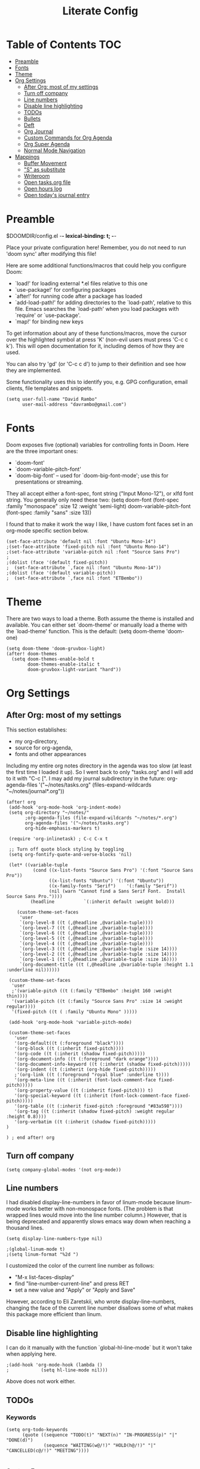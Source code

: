 #+TITLE: Literate Config
#+PROPERTY: header-args :tangle config.el

* Table of Contents :TOC:
- [[#preamble][Preamble]]
- [[#fonts][Fonts]]
- [[#theme][Theme]]
- [[#org-settings][Org Settings]]
  - [[#after-org-most-of-my-settings][After Org: most of my settings]]
  - [[#turn-off-company][Turn off company]]
  - [[#line-numbers][Line numbers]]
  - [[#disable-line-highlighting][Disable line highlighting]]
  - [[#todos][TODOs]]
  - [[#bullets][Bullets]]
  - [[#deft][Deft]]
  - [[#org-journal][Org Journal]]
  - [[#custom-commands-for-org-agenda][Custom Commands for Org Agenda]]
  - [[#org-super-agenda][Org Super Agenda]]
  - [[#normal-mode-navigation][Normal Mode Navigation]]
- [[#mappings][Mappings]]
  - [[#buffer-movement][Buffer Movement]]
  - [[#s-as-substitute]["S" as substitute]]
  - [[#writeroom][Writeroom]]
  - [[#open-tasksorg-file][Open tasks.org file]]
  - [[#open-hours-log][Open hours log]]
  - [[#open-todays-journal-entry][Open today's journal entry]]

* Preamble

 $DOOMDIR/config.el -*- lexical-binding: t; -*-

 Place your private configuration here! Remember, you do not need to run 'doom
 sync' after modifying this file!

 Here are some additional functions/macros that could help you configure Doom:

 - `load!' for loading external *.el files relative to this one
 - `use-package!' for configuring packages
 - `after!' for running code after a package has loaded
 - `add-load-path!' for adding directories to the `load-path', relative to
   this file. Emacs searches the `load-path' when you load packages with
   `require' or `use-package'.
 - `map!' for binding new keys

 To get information about any of these functions/macros, move the cursor over
 the highlighted symbol at press 'K' (non-evil users must press 'C-c c k').
 This will open documentation for it, including demos of how they are used.

 You can also try 'gd' (or 'C-c c d') to jump to their definition and see how
 they are implemented.

 Some functionality uses this to identify you, e.g. GPG configuration, email
 clients, file templates and snippets.

 #+begin_src  elisp
(setq user-full-name "David Rambo"
      user-mail-address "davrambo@gmail.com")
 #+end_src

* Fonts
 Doom exposes five (optional) variables for controlling fonts in Doom. Here
 are the three important ones:

 + `doom-font'
 + `doom-variable-pitch-font'
 + `doom-big-font' -- used for `doom-big-font-mode'; use this for
   presentations or streaming.

 They all accept either a font-spec, font string ("Input Mono-12"), or xlfd
 font string. You generally only need these two:
 (setq doom-font (font-spec :family "monospace" :size 12 :weight 'semi-light)
       doom-variable-pitch-font (font-spec :family "sans" :size 13))

I found that to make it work the way I like, I have custom font faces set in an org-mode specific section below.

#+begin_src  elisp
(set-face-attribute 'default nil :font "Ubuntu Mono-14")
;(set-face-attribute 'fixed-pitch nil :font "Ubuntu Mono-14")
;(set-face-attribute 'variable-pitch nil :font "Source Sans Pro")
;
;(dolist (face '(default fixed-pitch))
;  (set-face-attribute `,face nil :font "Ubuntu Mono-14"))
;(dolist (face '(default variable-pitch))
;  (set-face-attribute `,face nil :font "ETBembo"))
#+end_src

* Theme
There are two ways to load a theme. Both assume the theme is installed and
 available. You can either set `doom-theme' or manually load a theme with the
 `load-theme' function. This is the default:
(setq doom-theme 'doom-one)

#+begin_src elisp
(setq doom-theme 'doom-gruvbox-light)
(after! doom-themes
  (setq doom-themes-enable-bold t
        doom-themes-enable-italic t
        doom-gruvbox-light-variant "hard"))
#+end_src

* Org Settings
** After Org: most of my settings
This section establishes:
 * my org-directory,
 * source for org-agenda,
 * fonts and other appearances

Including my entire org notes directory in the agenda was too slow (at least the first time I loaded it up).
So I went back to only "tasks.org" and I will add to it with "C-c [".
I may add my journal subdirectory in the future:
org-agenda-files '("~/notes/tasks.org" (files-expand-wildcards "~/notes/journal*.org"))

#+begin_src elisp
(after! org
 (add-hook 'org-mode-hook 'org-indent-mode)
 (setq org-directory "~/notes/"
       ;org-agenda-files (file-expand-wildcards "~/notes/*.org")
       org-agenda-files '("~/notes/tasks.org")
       org-hide-emphasis-markers t)

 (require 'org-inlinetask) ; C-c C-x t

 ;; Turn off quote block styling by toggling
 (setq org-fontify-quote-and-verse-blocks 'nil)

 (let* ((variable-tuple
          (cond ((x-list-fonts "Source Sans Pro") '(:font "Source Sans Pro"))
                ((x-list-fonts "Ubuntu") '(:font "Ubuntu"))
                ((x-family-fonts "Serif")    '(:family "Serif"))
                (nil (warn "Cannot find a Sans Serif Font.  Install Source Sans Pro."))))
         (headline           `(:inherit default :weight bold)))

    (custom-theme-set-faces
     'user
     `(org-level-8 ((t (,@headline ,@variable-tuple))))
     `(org-level-7 ((t (,@headline ,@variable-tuple))))
     `(org-level-6 ((t (,@headline ,@variable-tuple))))
     `(org-level-5 ((t (,@headline ,@variable-tuple))))
     `(org-level-4 ((t (,@headline ,@variable-tuple))))
     `(org-level-3 ((t (,@headline ,@variable-tuple :size 14))))
     `(org-level-2 ((t (,@headline ,@variable-tuple :size 14))))
     `(org-level-1 ((t (,@headline ,@variable-tuple :size 16))))
     `(org-document-title ((t (,@headline ,@variable-tuple :height 1.1 :underline nil))))))

 (custom-theme-set-faces
  'user
  ;'(variable-pitch ((t (:family "ETBembo" :height 160 :weight thin))))
  '(variable-pitch ((t (:family "Source Sans Pro" :size 14 :weight regular))))
  '(fixed-pitch ((t ( :family "Ubuntu Mono" )))))

 (add-hook 'org-mode-hook 'variable-pitch-mode)

 (custom-theme-set-faces
   'user
   '(org-default((t (:foreground "black"))))
   '(org-block ((t (:inherit fixed-pitch))))
   '(org-code ((t (:inherit (shadow fixed-pitch)))))
   '(org-document-info ((t (:foreground "dark orange"))))
   '(org-document-info-keyword ((t (:inherit (shadow fixed-pitch)))))
   '(org-indent ((t (:inherit (org-hide fixed-pitch)))))
   ;'(org-link ((t (:foreground "royal blue" :underline t))))
   '(org-meta-line ((t (:inherit (font-lock-comment-face fixed-pitch)))))
   '(org-property-value ((t (:inherit fixed-pitch))) t)
   '(org-special-keyword ((t (:inherit (font-lock-comment-face fixed-pitch)))))
   '(org-table ((t (:inherit fixed-pitch :foreground "#83a598"))))
   '(org-tag ((t (:inherit (shadow fixed-pitch) :weight regular :height 0.8))))
   '(org-verbatim ((t (:inherit (shadow fixed-pitch)))))
)

) ; end after! org
#+end_src

** Turn off company
#+begin_src elisp
(setq company-global-modes '(not org-mode))
#+end_src

** Line numbers
 I had disabled display-line-numbers in favor of linum-mode because
 linum-mode works better with non-monospace fonts.
 (The problem is that wrapped lines would move into the line number column.)
 However, that is being deprecated and apparently slows emacs way down when reaching a thousand lines.

#+begin_src elisp
(setq display-line-numbers-type nil)

;(global-linum-mode t)
;(setq linum-format "%2d ")
#+end_src

I customized the color of the current line number as follows:
 - "M-x list-faces-display"
 - find "line-number-current-line" and press RET
 - set a new value and "Apply" or "Apply and Save"

However, according to Eli Zaretskii, who wrote display-line-numbers, changing the face of the current line number disallows some of what makes this package more efficient than linum.

** Disable line highlighting

I can do it manually with the function `global-hl-line-mode` but it won't take when applying here.

#+begin_src elisp
;(add-hook 'org-mode-hook (lambda ()
;            (setq hl-line-mode nil)))
#+end_src
Above does not work either.

** TODOs
*** Keywords
#+begin_src elisp
(setq org-todo-keywords
      (quote ((sequence "TODO(t)" "NEXT(n)" "IN-PROGRESS(p)" "|" "DONE(d)")
              (sequence "WAITING(w@/!)" "HOLD(h@/!)" "|" "CANCELLED(c@/!)" "MEETING"))))

#+end_src

*** Custom Faces
For adjusting the entire heading with a "DONE" todo-tag, the official code would not work so I used the customize menu.
To get to it, do: "M-x org-customize" > Org Appearance > Org Faces > Org Headline Done
Org Fontify Done Headline was already set to true, but it can be found under "Org Appearance" if not.
#+begin_src elisp
(after! org
(setq org-todo-keyword-faces
 '(("TODO" . (:foreground "#DC322F" :weight regular))
   ("NEXT" . (:foreground "#6C71C4" :weight bold))
   ("IN-PROGRESS" . (:foreground "#2AA198" :weight bold))
   ("DONE" . (:foreground "#002B36" :weight light))
 ))
)
#+end_src

** Bullets
  #+begin_src elisp
(use-package! org-superstar-mode
    :custom
    org-superstar-headline-bullets-list '("◉" "○" "⁖" "◌" "◿")
    org-superstar-first-inlinetask-bullet '("▷")
 ;   org-superstar-item-bullet-alist '("•")
    :hook (org-mode . org-bullets-mode))
#+end_src

** Deft
#+begin_src elisp
(setq deft-directory "~/notes/"
      deft-extensions '("org")
      deft-recursive t)
#+end_src

** Org Journal

#+begin_src elisp
(use-package! org-journal
  :init
  (setq org-journal-dir "~/notes/journal/"
        org-journal-file-type 'daily
        org-journal-date-prefix "#+TITLE: "
        org-journal-time-prefix "* "
        org-journal-date-format "%B %d, %Y (%A) "
        org-journal-file-format "%Y-%m-%d.org")

  (setq org-journal-enable-agenda-integration nil)
)
#+end_src

** Custom Commands for Org Agenda
These show up when pressing "SPC o A":

#+begin_src elisp
(setq org-agenda-custom-commands
      '(("n" "Agenda and all TODOs"
         ((agenda "")
         (alltodo "")))
        ("h" "Home-related tasks" tags-todo "home"
           ((org-agenda-files '("~/notes/tasks.org"))) ; For when I expand agenda files and want this to be quick.
           )
        ("w" "Work-related tasks" tags-todo "postdoc|book")
        ("b" "Book-related tasks" tags-todo "book"))
)
#+end_src

** Org Super Agenda
Basic configuration.

#+begin_src elisp
(use-package! org-super-agenda
  :after org-agenda
  :init
  (setq
        org-log-done nil
        org-agenda-skip-scheduled-if-done t
        org-agenda-skip-deadline-if-done t
        org-agenda-include-deadlines t
        org-agenda-block-separator 9472
        org-agenda-tags-column 100
        org-agenda-compact-blocks nil)
  :config
  (org-super-agenda-mode)
)
#+end_src

*** Groups for Org Super Agenda

#+begin_src elisp
(setq org-super-agenda-groups
      '((:name "Today"
         :time-grid t
         :scheduled today
         :deadline today
         :face (:foreground "#DC322F")
         :order 1)
        (:name "In Progress"
         :todo ("IN-PROGRESS")
         :face (:foreground "#2AA198")
         :order 2)
        (:name "Next"
         :todo ("NEXT")
         :face (:foreground "#6C71C4")
         :order 3)
        (:order-multi (2 (:name "Work"
                          :and (:tag "postdoc"))
                         (:name "Reading"
                          :and (:tag "reading")
                          :not (:tag "postdoc"))
                         (:name "Writing"
                          :and (:tag "book" :tag "writing")
                          :not (:tag "reading"))
                      )
        )
         (:name "Remaining Tasks"
                :and (:todo "TODO"
                      :not (:todo "postdoc" :todo "IN-PROGRESS" :todo "NEXT" :todo "reading" :todo "writing")))
         (:todo "WAITING" :order 8)
       )
)
#+end_src

** Normal Mode Navigation
In Vim on Linux, I could navigate in normal mode without skipping wrapped lines by mapping h/j/k/l to g+<h/j/k/l>.
This won't work here because "g" plus an evil-movement jumps to the next item or heading.
In evil-mode, the arrows move in this way in insert mode.

#+begin_src elisp
(define-key evil-normal-state-map (kbd "<remap> <evil-next-line>") 'evil-next-visual-line)
(define-key evil-normal-state-map (kbd "<remap> <evil-previous-line>") 'evil-previous-visual-line)
(define-key evil-motion-state-map (kbd "<remap> <evil-next-line>") 'evil-next-visual-line)
(define-key evil-motion-state-map (kbd "<remap> <evil-previous-line>") 'evil-previous-visual-line)
; Make horizontal movement cross lines
(setq-default evil-cross-lines t)
#+end_src

* Mappings

** Buffer Movement
 Set Ctrl+PGUP/PGDN (my browser tab nav keys) to move between buffers.
 Rebind previous-buffer from <C-x C-Left> to C-PGUP (C-prior) and next-buffer to C-PGDN (or C-next)

 #+begin_src elisp
(global-set-key (kbd "C-<prior>") #'previous-buffer)
(global-set-key (kbd "C-<next>") #'next-buffer)
 #+end_src

** "S" as substitute
Disable evil-snipe so that "s" can be used as evil-substitute
I put the following in packages.el:
    `(package! evil-snipe :disable t)`
Set "s" as evil-substitute:

#+begin_src elisp
(define-key evil-motion-state-map "s" 'evil-substitute)
(define-key evil-motion-state-map "S" 'evil-change-whole-line)
#+end_src

Note that selecting two characters to which to jump can still be accomplished with avy ("g s s").
I prefer to use avy's timed-character function ("g s /").

** Writeroom
Writeroom-Mode keybinding
#+begin_src elisp
(map! :leader
      :desc "Writeroom-mode"
      "W" #'writeroom-mode)
#+end_src

** Open tasks.org file
Write function to open tasks.org and then map key to open.
#+begin_src elisp
(defun open-task-file ()
  "Open tasks.org file."
  (interactive)
  (find-file-existing "~/notes/tasks.org"))
(global-set-key (kbd "C-c t") 'open-task-file)
#+end_src

** Open hours log
Write function to open hours-log.org and then map key to open.
#+begin_src elisp
(defun open-hours-log ()
  "Open hours-log.org file."
  (interactive)
  (find-file-existing "~/notes/hours-log.org"))
(global-set-key (kbd "C-c h") 'open-hours-log)
#+end_src

** Open today's journal entry
This needs an intermediary variable to name the current file because at present it reads the file format literally.
Just use "SPC n j j"
#+begin_src elisp
;(defun open-journal-entry ()
;  "Open today's journal entry."
;  (interactive)
;  (find-file-existing "~/notes/journal/%Y-%m-%d.org"))
;(global-set-key (kbd "C-c j") 'open-journal-entry)
#+end_src
